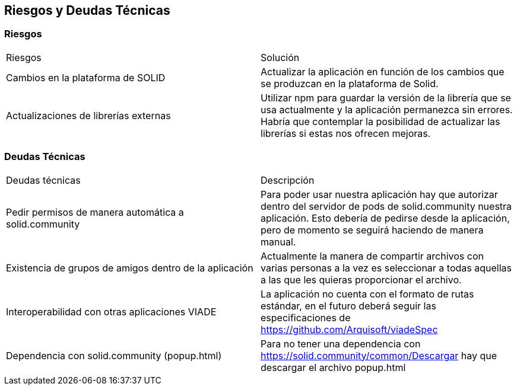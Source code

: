 [[section-technical-risks]]
== Riesgos y Deudas Técnicas

[options="header",cols="1,2"]
=== Riesgos
|===
|Riesgos|Solución
|Cambios en la plataforma de SOLID | Actualizar la aplicación en función de los cambios que se produzcan en la plataforma de Solid.
|Actualizaciones de librerías externas | Utilizar npm para guardar la versión de la librería que se usa actualmente y la aplicación permanezca sin errores. Habría que contemplar la posibilidad de actualizar las librerías si estas nos ofrecen mejoras.
|===

[options="header",cols="1,2"]
=== Deudas Técnicas
|===
|Deudas técnicas|Descripción
|Pedir permisos de manera automática a solid.community| Para poder usar nuestra aplicación hay que autorizar dentro del servidor de pods de solid.community nuestra aplicación. Esto debería de pedirse desde la aplicación, pero de momento se seguirá haciendo de manera manual.
|Existencia de grupos de amigos dentro de la aplicación| Actualmente la manera de compartir archivos con varias personas a la vez es seleccionar a todas aquellas a las que les quieras proporcionar el archivo.
|Interoperabilidad con otras aplicaciones VIADE|La aplicación no cuenta con el formato de rutas estándar, en el futuro deberá seguir las especificaciones de https://github.com/Arquisoft/viadeSpec
|Dependencia con solid.community (popup.html)|Para no tener una dependencia con https://solid.community/common/Descargar hay que descargar el archivo popup.html
|===




